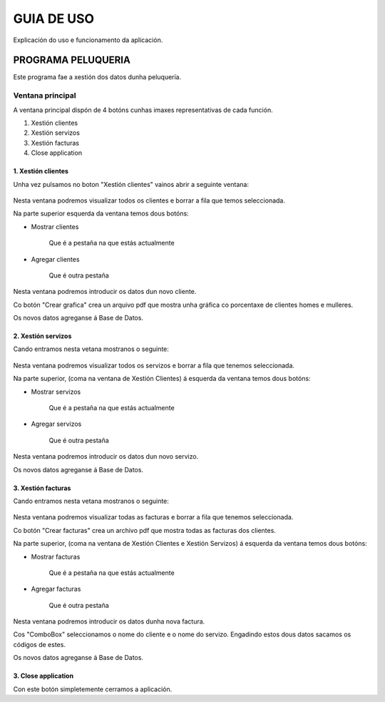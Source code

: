 GUIA DE USO
***********

Explicación do uso e funcionamento da aplicación.

PROGRAMA PELUQUERIA
===================

Este programa fae a xestión dos datos dunha peluquería.

Ventana principal
-----------------
A ventana principal dispón de 4 botóns cunhas imaxes representativas de cada función.

#. Xestión clientes
#. Xestión servizos
#. Xestión facturas
#. Close application

.. figure::  _static/images/MenuPrincipalPeluqueria.PNG
   :align: center

1. Xestión clientes
+++++++++++++++++++

Unha vez pulsamos no boton "Xestión clientes" vainos abrir a seguinte ventana:

.. figure::  _static/images/MostrarClientes.png
   :align: center

Nesta ventana podremos visualizar todos os clientes e borrar a fila que temos seleccionada.

Na parte superior esquerda da ventana temos dous botóns:

* Mostrar clientes

    Que é a pestaña na que estás actualmente

* Agregar clientes

    Que é outra pestaña

.. figure::  _static/images/AgregarClientes.png
   :align: center

Nesta ventana podremos introducir os datos dun novo cliente.

Co botón "Crear grafica" crea un arquivo pdf que mostra unha gráfica co porcentaxe de clientes homes e mulleres.

Os novos datos agreganse á Base de Datos.

2. Xestión servizos
+++++++++++++++++++

Cando entramos nesta vetana mostranos o seguinte:

.. figure::  _static/images/MostrarServizos.png
   :align: center

Nesta ventana podremos visualizar todos os servizos e borrar a fila que tenemos seleccionada.

Na parte superior, (coma na ventana de Xestión Clientes) á esquerda da ventana temos dous botóns:

* Mostrar servizos

    Que é a pestaña na que estás actualmente

* Agregar servizos

    Que é outra pestaña

.. figure::  _static/images/AgregarServizos.png
   :align: center

Nesta ventana podremos introducir os datos dun novo servizo.

Os novos datos agreganse á Base de Datos.

3. Xestión facturas
+++++++++++++++++++

Cando entramos nesta vetana mostranos o seguinte:

.. figure::  _static/images/MostrarFacturas.png
   :align: center

Nesta ventana podremos visualizar todas as facturas e borrar a fila que tenemos seleccionada.

Co botón "Crear facturas" crea un archivo pdf que mostra todas as facturas dos clientes.

Na parte superior, (coma na ventana de Xestión Clientes e Xestión Servizos) á esquerda da ventana temos dous botóns:

* Mostrar facturas

    Que é a pestaña na que estás actualmente

* Agregar facturas

    Que é outra pestaña

.. figure::  _static/images/AgregarFacturas.png
   :align: center

Nesta ventana podremos introducir os datos dunha nova factura.

Cos "ComboBox" seleccionamos o nome do cliente e o nome do servizo. Engadindo estos dous datos sacamos os códigos de estes.

Os novos datos agreganse á Base de Datos.

3. Close application
++++++++++++++++++++

Con este botón simpletemente cerramos a aplicación.